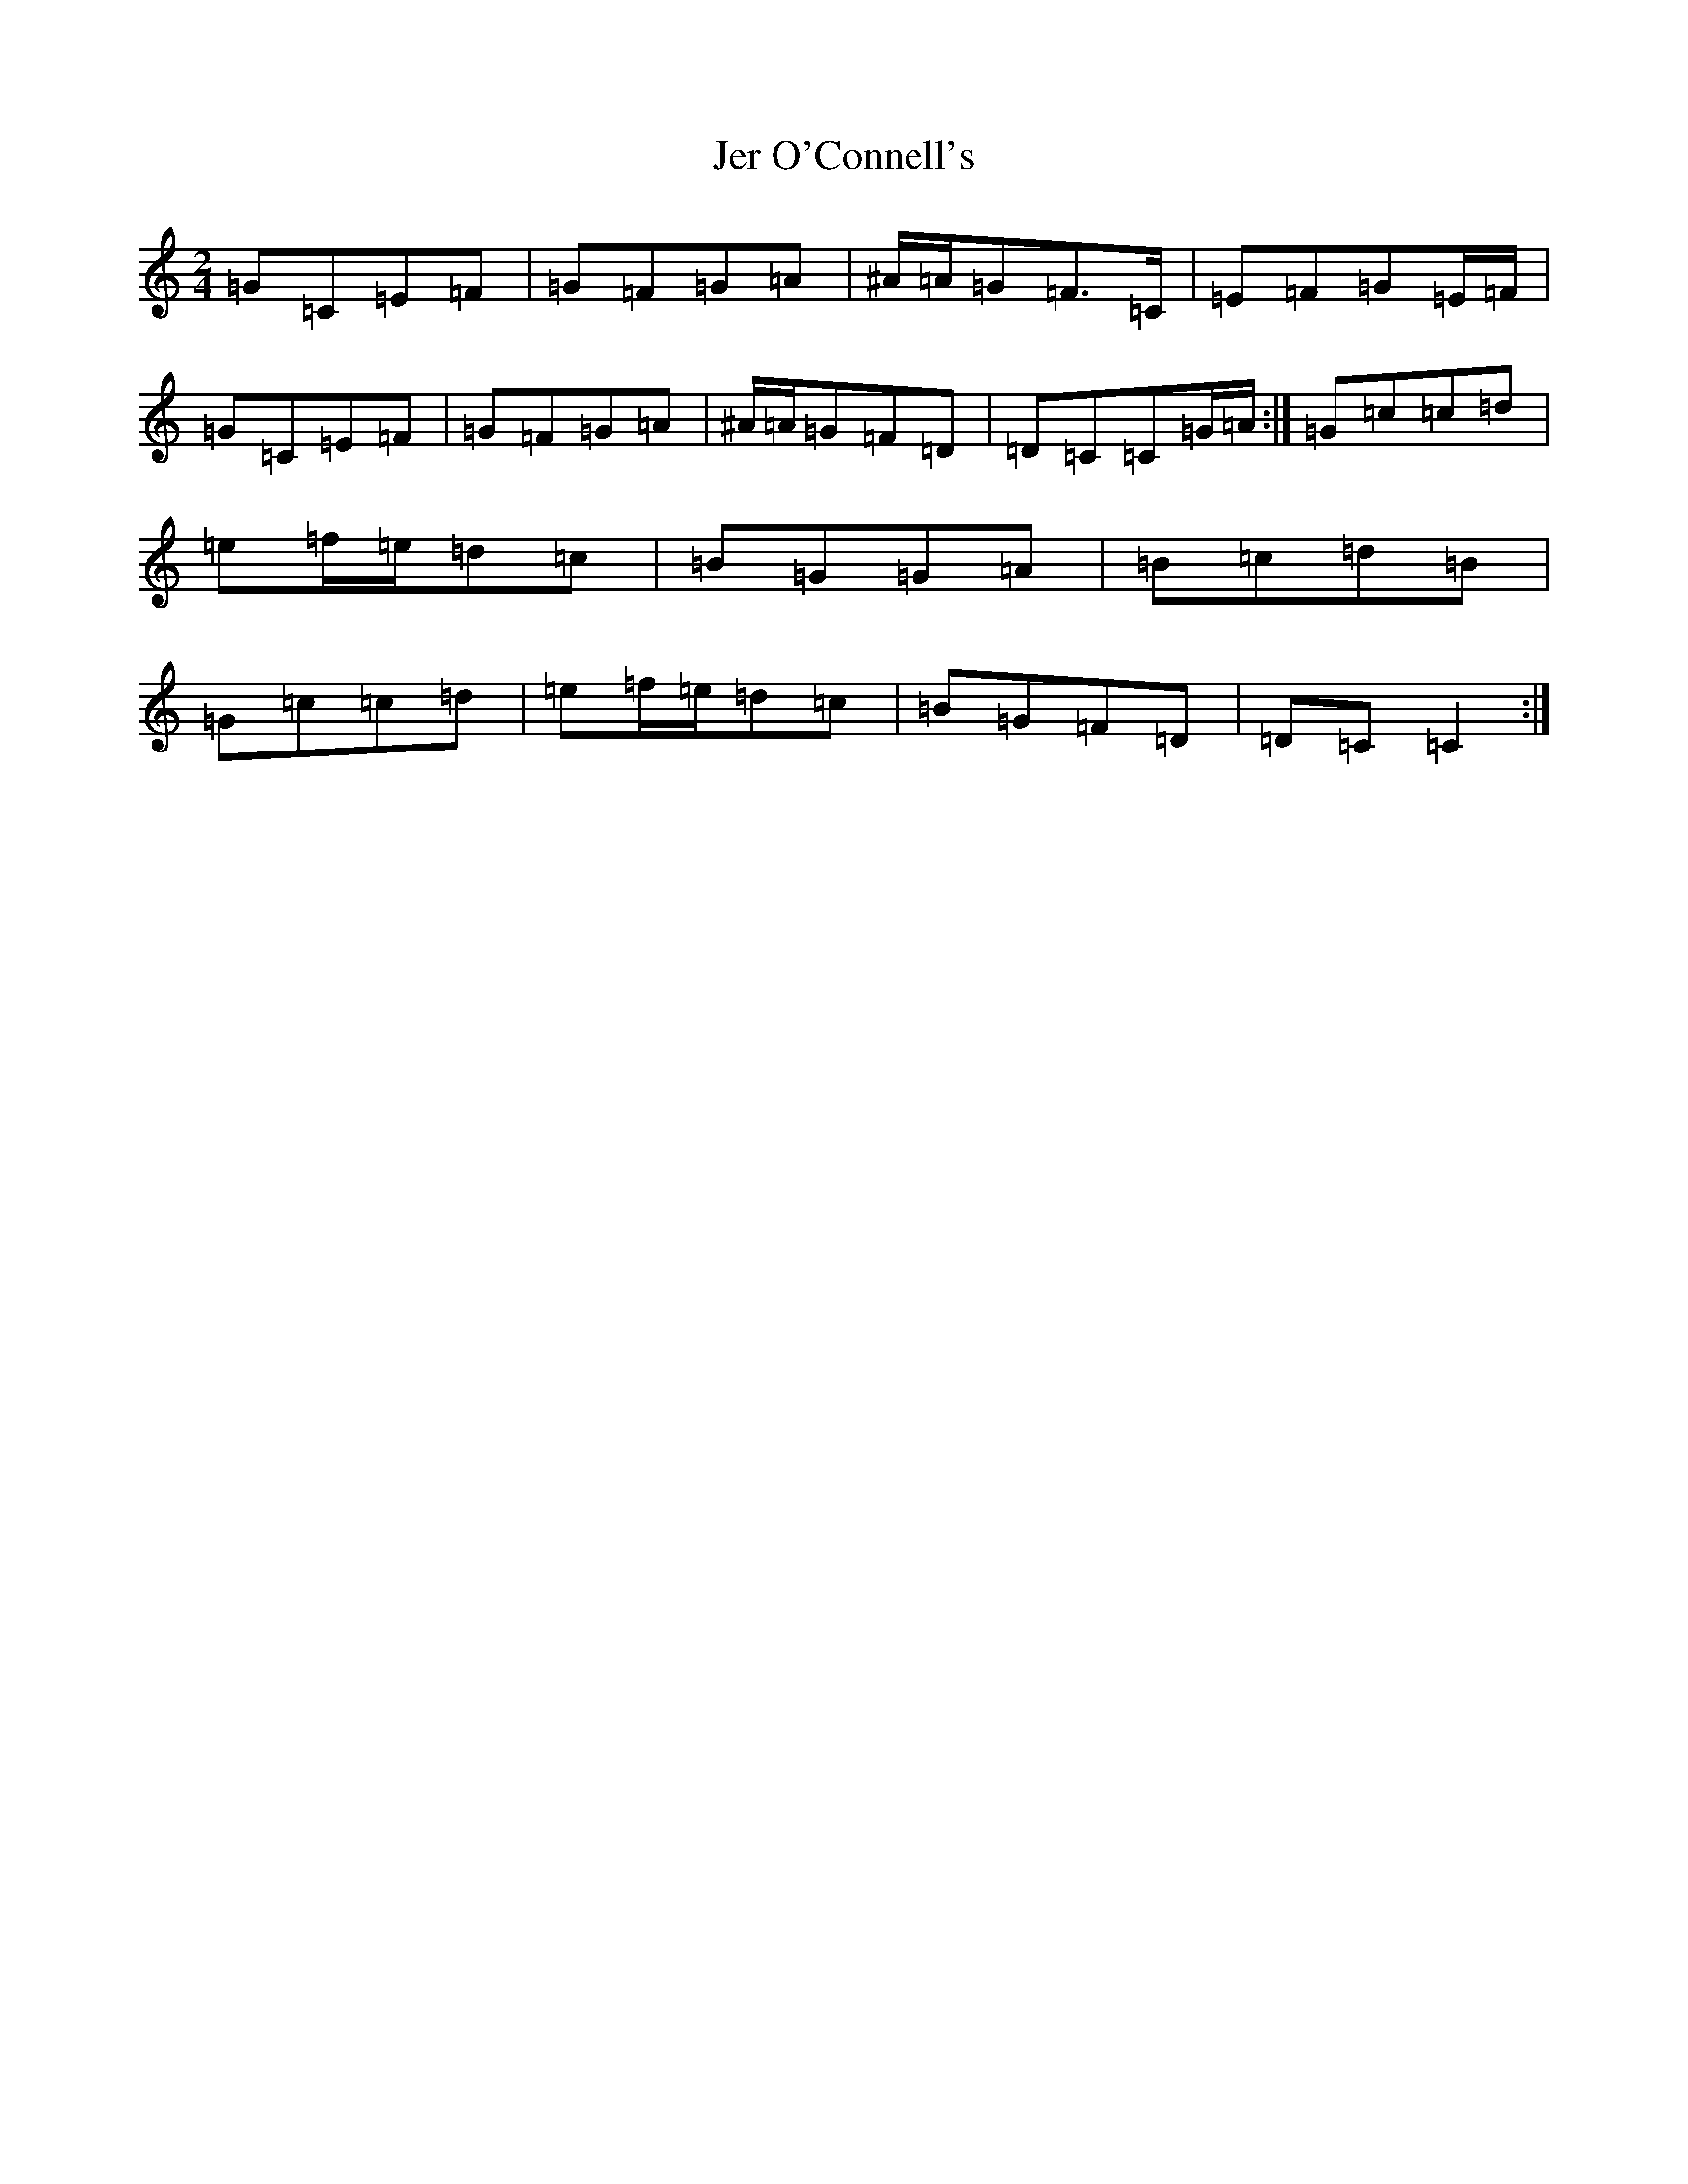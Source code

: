 X: 10344
T: Jer O'Connell's
S: https://thesession.org/tunes/2282#setting17042
Z: D Major
R: polka
M: 2/4
L: 1/8
K: C Major
=G=C=E=F|=G=F=G=A|^A/2=A/2=G=F>=C|=E=F=G=E/2=F/2|=G=C=E=F|=G=F=G=A|^A/2=A/2=G=F=D|=D=C=C=G/2=A/2:|=G=c=c=d|=e=f/2=e/2=d=c|=B=G=G=A|=B=c=d=B|=G=c=c=d|=e=f/2=e/2=d=c|=B=G=F=D|=D=C=C2:|